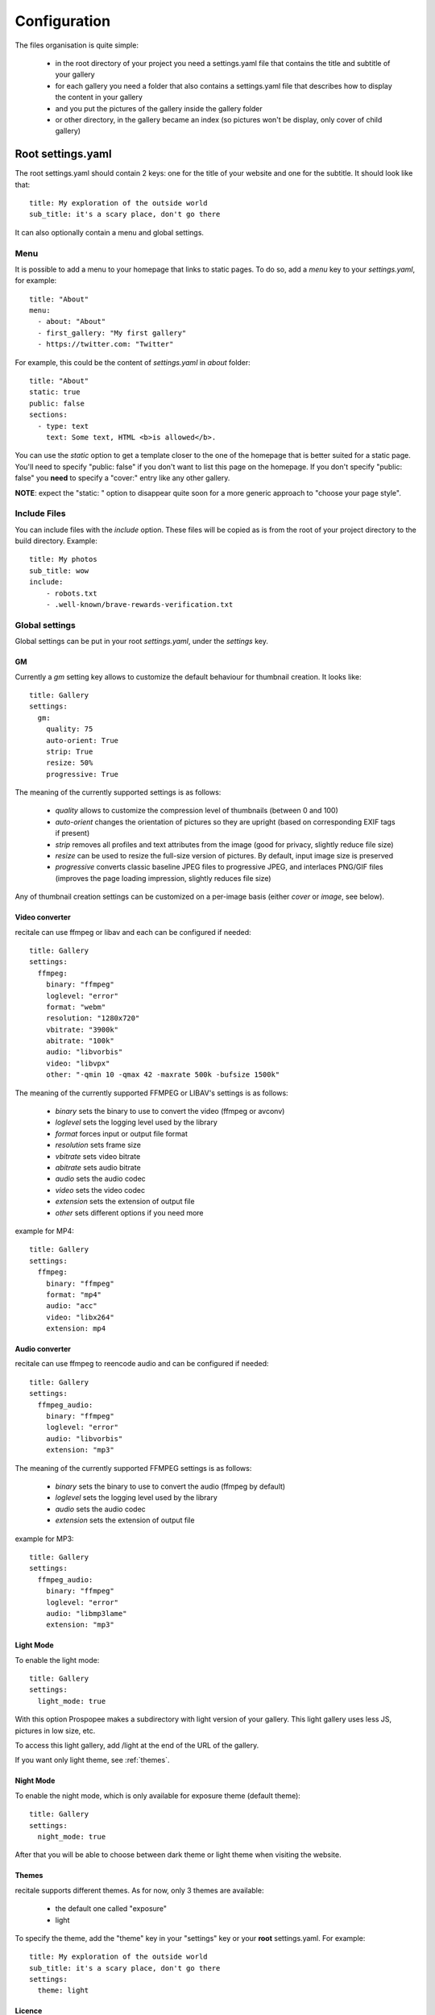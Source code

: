 Configuration
=============

The files organisation is quite simple:

 * in the root directory of your project you need a settings.yaml file that contains the title and subtitle of your gallery
 * for each gallery you need a folder that also contains a settings.yaml file that describes how to display the content in your gallery
 * and you put the pictures of the gallery inside the gallery folder
 * or other directory, in the gallery became an index (so pictures won't be display, only cover of child gallery)

Root settings.yaml
------------------

The root settings.yaml should contain 2 keys: one for the title of your website and one for the subtitle. It should look like that::

    title: My exploration of the outside world
    sub_title: it's a scary place, don't go there

It can also optionally contain a menu and global settings.

Menu
____

It is possible to add a menu to your homepage that links to static pages. To do so, add a `menu` key to your `settings.yaml`, for example::

    title: "About"
    menu:
      - about: "About"
      - first_gallery: "My first gallery"
      - https://twitter.com: "Twitter"

For example, this could be the content of `settings.yaml` in `about` folder::

    title: "About"
    static: true
    public: false
    sections:
      - type: text
        text: Some text, HTML <b>is allowed</b>.

You can use the `static` option to get a template closer to the one of the
homepage that is better suited for a static page. You'll need to specify
"public: false" if you don't want to list this page on the homepage. If
you don't specify "public: false" you **need** to specify a "cover:"
entry like any other gallery.

**NOTE**: expect the "static: " option to disappear quite soon for a more
generic approach to "choose your page style".

Include  Files
______________

You can include files with the `include` option.
These files will be copied as is from the root of your project directory to the build directory.
Example::

    title: My photos
    sub_title: wow
    include:
        - robots.txt
        - .well-known/brave-rewards-verification.txt

Global settings
_______________

Global settings can be put in your root `settings.yaml`, under the `settings` key.

GM
~~

Currently a `gm` setting key allows to customize the default behaviour for thumbnail creation. It looks like::

  title: Gallery
  settings:
    gm:
      quality: 75
      auto-orient: True
      strip: True
      resize: 50%
      progressive: True

The meaning of the currently supported settings is as follows:

 * `quality` allows to customize the compression level of thumbnails (between 0 and 100)
 * `auto-orient` changes the orientation of pictures so they are upright (based on corresponding EXIF tags if present)
 * `strip` removes all profiles and text attributes from the image (good for privacy, slightly reduce file size)
 * `resize` can be used to resize the full-size version of pictures. By default, input image size is preserved
 * `progressive` converts classic baseline JPEG files to progressive JPEG, and interlaces PNG/GIF files (improves the page loading impression, slightly reduces file size)

Any of thumbnail creation settings can be customized on a per-image basis (either `cover` or `image`, see below).

Video converter
~~~~~~~~~~~~~~~

recitale can use ffmpeg or libav and each can be configured if needed::

  title: Gallery
  settings:
    ffmpeg:
      binary: "ffmpeg"
      loglevel: "error"
      format: "webm"
      resolution: "1280x720"
      vbitrate: "3900k"
      abitrate: "100k"
      audio: "libvorbis"
      video: "libvpx"
      other: "-qmin 10 -qmax 42 -maxrate 500k -bufsize 1500k"

The meaning of the currently supported FFMPEG or LIBAV's settings is as follows:

 * `binary` sets the binary to use to convert the video (ffmpeg or avconv)
 * `loglevel` sets the logging level used by the library
 * `format` forces input or output file format
 * `resolution` sets frame size
 * `vbitrate` sets video bitrate
 * `abitrate` sets audio bitrate
 * `audio` sets the audio codec
 * `video` sets the video codec
 * `extension` sets the extension of output file
 * `other` sets different options if you need more

example for MP4::

  title: Gallery
  settings:
    ffmpeg:
      binary: "ffmpeg"
      format: "mp4"
      audio: "acc"
      video: "libx264"
      extension: mp4

Audio converter
~~~~~~~~~~~~~~~

recitale can use ffmpeg to reencode audio and can be configured if needed::

  title: Gallery
  settings:
    ffmpeg_audio:
      binary: "ffmpeg"
      loglevel: "error"
      audio: "libvorbis"
      extension: "mp3"

The meaning of the currently supported FFMPEG settings is as follows:

 * `binary` sets the binary to use to convert the audio (ffmpeg by default)
 * `loglevel` sets the logging level used by the library
 * `audio` sets the audio codec
 * `extension` sets the extension of output file

example for MP3::

  title: Gallery
  settings:
    ffmpeg_audio:
      binary: "ffmpeg"
      loglevel: "error"
      audio: "libmp3lame"
      extension: "mp3"

Light Mode
~~~~~~~~~~

To enable the light mode::

  title: Gallery
  settings:
    light_mode: true

With this option Prospopee makes a subdirectory with light version of your gallery. 
This light gallery uses less JS, pictures in low size, etc.

To access this light gallery, add /light at the end of the URL of the gallery.

If you want only light theme, see :ref:`themes`.

Night Mode
~~~~~~~~~~

To enable the night mode, which is only available for exposure theme (default theme)::

  title: Gallery
  settings:
    night_mode: true

After that you will be able to choose between dark theme or light theme when visiting the website.

.. themes:
Themes
~~~~~~

recitale supports different themes. As for now, only 3 themes are available:

 * the default one called "exposure"
 * light 

To specify the theme, add the "theme" key in your "settings" key or your
**root** settings.yaml. For example::

  title: My exploration of the outside world
  sub_title: it's a scary place, don't go there
  settings:
    theme: light

Licence
~~~~~~~

By default recitale uses CC-BY-SA for all the content. If you want to use another licence,
you need to add a "licence" key in **root** settings.yaml. For example::
 
  title: Gallery
  licence:
    name: WTFPL
    url: "https://www.wtfpl.net/txt/copying/"

Share
~~~~~

If you want to enable content sharing on social networks, add the "share" key in **root** settings.yaml. For example::

  title: Gallery
  share: true
  url: "https://recitale.org"

By default you can share on facebook, twitter, pinterest, google+.

RSS
~~~

To activate the RSS feed you need to add the "rss" key in **root** settings.yaml::

  title: Gallery
  rss: true
  url: "https://recitale.org"

Open Graph Meta
~~~~~~~~~~~~~~~

To activate the Open Graph Meta you need to add the "og" key in **root** settings.yaml::

  title: Sur les chemins
  url: "https://recitale.org"
  settings:
    og: true

You can also specify a description and a language ("lang" key) for a gallery.

For more information about Open Graph https://ogp.me/

Deployment
~~~~~~~~~~

If you want to configure the deployment of your website with rsync::

  title: Gallery
  settings:
    deploy:
      ssh: true (optional, for ssh)
      username: username (optional, for ssh)
      hostname: server.com (optional, for ssh)
      dest: /var/www/website/build/
      others: --delete-after (optional)

Reverse order
~~~~~~~~~~~~~

Normally recitale builds the gallery index in anti-chronological. If you want to have it in chronological order, use the "reverse" key::

    settings:
      reverse: true

This option can also be used in a gallery settings.yaml if you use multi-level galleries::

  title: Multi level gallery
  reverse: true

Password access
~~~~~~~~~~~~~~~

If you want to protect all the website by password::

  title: Gallery
  password: my_super_password

Please note that only the HTML page will be password-protected. Media content such as images, videos and audio files can still be accessed without password if someone knows or guesses their URL inside a password-protected gallery.

Date locale
~~~~~~~~~~~

By default, recitale uses locale from LC_TIME environment variable to generate human-readable date.

For example, if your LC_TIME equals to en_US.utf8, then you get "23 August 2020" as date on the gallery tile. If you are using ru_RU.utf8, then you get "23 Августа 2020".

If you want to use non-based on LC_TIME locale for human-readable dates on gallery, use the "date_locale" key::

  settings:
    date_locale: ru_RU

Hide gallery date
~~~~~~~~~~~~~~~~~

By default, recitale shows dates for all galleries in the landing page, just below each gallery title. However, you can hide it by setting the "show_date" setting to "False" in **root** settings.yaml::

  title: My exploration of the outside world
  sub_title: it's a scary place, don't go there
  show_date: False

Gallery settings.yaml
---------------------

This settings.yaml will describe:

 * the title, subtitle and cover picture of your gallery that will be used on the homepage
 * the tags, which are optional
 * if your gallery is public (if not, it will still be built but won't appear on the homepage)
 * the date of your gallery that will be used on the homepage since **galleries are sorted anti-chronologically**
 * the list of sections that represents your gallery. A section represents either one picture, a group of pictures or text. The different kinds of sections will be explained in the next README section.

Example
_______

::

    title: Gallery title
    sub_title: Gallery sub-title
    date: 2016-01-15
    cover: my_cover_picture.jpg
    description: Some text
    lang: en_US
    tags:
      - #yolo
      - #travel
    sections:
      - type: full-picture
        image: big_picture.jpg
        text:
          title: Big picture title
          sub_title: Some text
          date: 2016-01-15
      - type: pictures-group
        images:
          -
            - image1.jpg
            - image2.jpg
            - image3.jpg
          -
            - image4.jpg
            - image5.jpg
      - type: text
        text: Some text, HTML <b>is allowed</b>.
      - type: bordered-picture
        image: another_picture.jpg

And here is an example of a **private** gallery (notice the ``public`` keyword)::

    title: Gallery title
    sub_title: Gallery sub-title
    date: 2016-01-15
    cover: my_cover_picture.jpg
    public: false
    sections:
        - ...

Advanced settings
-----------------

Image handling
_______________

Images go into the `cover` or `image` keys.
Each image individual processing settings can be customized to override the default
GraphicsMagick settings defined (or not) in the root `settings.yaml`.

This is done by putting the image path into a `name` key,
and adding specific processing settings afterwards.

For example, you can replace::

    image: image1.jpg

by::

    image:
      name: image1.jpg
      quality: 90
      strip: False
      auto-orient: False

Password access
_______________

You can restrict access to a gallery with a password::

    title: Gallery title
    sub_title: Gallery sub-title
    password: my_super_password

